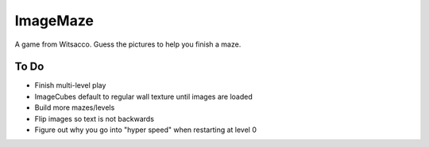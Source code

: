 ImageMaze
=========

A game from Witsacco. Guess the pictures to help you finish a maze.


To Do
-----

* Finish multi-level play
* ImageCubes default to regular wall texture until images are loaded
* Build more mazes/levels
* Flip images so text is not backwards
* Figure out why you go into "hyper speed" when restarting at level 0